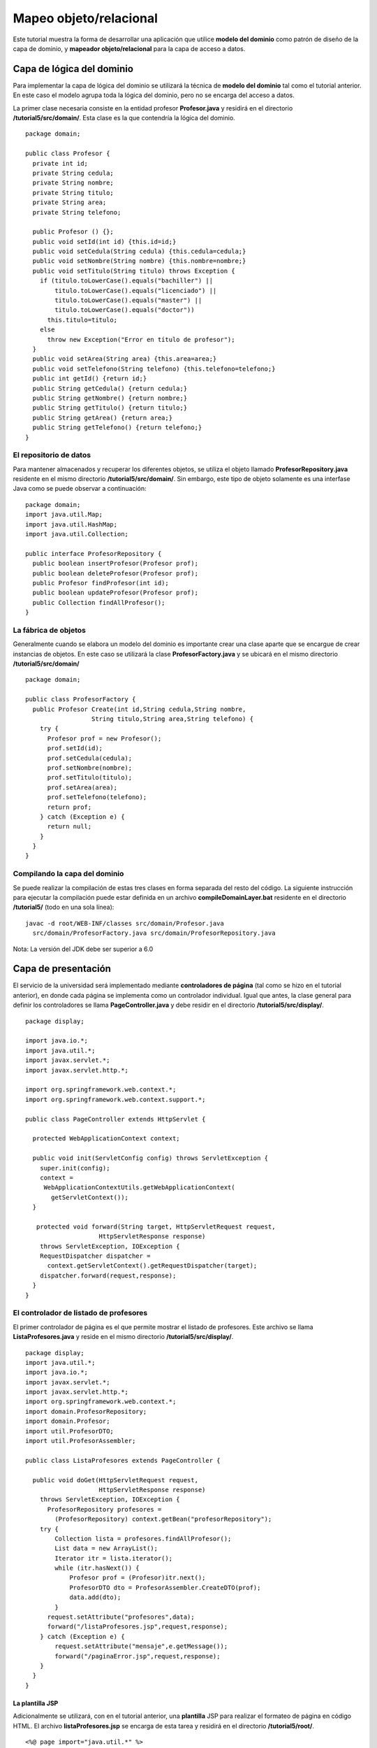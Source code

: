 Mapeo objeto/relacional
=======================

Este tutorial muestra la forma de desarrollar una aplicación que utilice
**modelo del dominio** como patrón de diseño de la capa de dominio, y
**mapeador objeto/relacional** para la capa de acceso a datos.

Capa de lógica del dominio
--------------------------

Para implementar la capa de lógica del dominio se utilizará la técnica
de **modelo del dominio** tal como el tutorial anterior. En este caso el
modelo agrupa toda la lógica del dominio, pero no se encarga del acceso
a datos.

La primer clase necesaria consiste en la entidad profesor
**Profesor.java** y residirá en el directorio
**/tutorial5/src/domain/**. Esta clase es la que contendría la lógica
del dominio.

::

    package domain;

    public class Profesor {
      private int id;
      private String cedula;
      private String nombre;
      private String titulo;
      private String area;
      private String telefono;

      public Profesor () {};
      public void setId(int id) {this.id=id;}
      public void setCedula(String cedula) {this.cedula=cedula;}
      public void setNombre(String nombre) {this.nombre=nombre;}
      public void setTitulo(String titulo) throws Exception {
        if (titulo.toLowerCase().equals("bachiller") ||
            titulo.toLowerCase().equals("licenciado") ||
            titulo.toLowerCase().equals("master") ||
            titulo.toLowerCase().equals("doctor"))
          this.titulo=titulo;
        else
          throw new Exception("Error en título de profesor");
      }
      public void setArea(String area) {this.area=area;}
      public void setTelefono(String telefono) {this.telefono=telefono;}
      public int getId() {return id;}
      public String getCedula() {return cedula;}
      public String getNombre() {return nombre;}
      public String getTitulo() {return titulo;}
      public String getArea() {return area;}
      public String getTelefono() {return telefono;}
    }

El repositorio de datos
~~~~~~~~~~~~~~~~~~~~~~~

Para mantener almacenados y recuperar los diferentes objetos, se utiliza
el objeto llamado **ProfesorRepository.java** residente en el mismo
directorio **/tutorial5/src/domain/**. Sin embargo, este tipo de objeto
solamente es una interfase Java como se puede observar a continuación:

::

    package domain;
    import java.util.Map;
    import java.util.HashMap;
    import java.util.Collection;

    public interface ProfesorRepository {
      public boolean insertProfesor(Profesor prof);
      public boolean deleteProfesor(Profesor prof);
      public Profesor findProfesor(int id);
      public boolean updateProfesor(Profesor prof);
      public Collection findAllProfesor();
    }

La fábrica de objetos
~~~~~~~~~~~~~~~~~~~~~

Generalmente cuando se elabora un modelo del dominio es importante crear
una clase aparte que se encargue de crear instancias de objetos. En este
caso se utilizará la clase **ProfesorFactory.java** y se ubicará en el
mismo directorio **/tutorial5/src/domain/**

::

    package domain;

    public class ProfesorFactory {
      public Profesor Create(int id,String cedula,String nombre,
                      String titulo,String area,String telefono) {
        try {
          Profesor prof = new Profesor();
          prof.setId(id);
          prof.setCedula(cedula);
          prof.setNombre(nombre);
          prof.setTitulo(titulo);
          prof.setArea(area);
          prof.setTelefono(telefono);    
          return prof;
        } catch (Exception e) {
          return null;
        }
      }
    }

Compilando la capa del dominio
~~~~~~~~~~~~~~~~~~~~~~~~~~~~~~

Se puede realizar la compilación de estas tres clases en forma separada
del resto del código. La siguiente instrucción para ejecutar la
compilación puede estar definida en un archivo
**compileDomainLayer.bat** residente en el directorio **/tutorial5/**
(todo en una sola línea):

::

    javac -d root/WEB-INF/classes src/domain/Profesor.java
      src/domain/ProfesorFactory.java src/domain/ProfesorRepository.java

Nota: La versión del JDK debe ser superior a 6.0

Capa de presentación
--------------------

El servicio de la universidad será implementado mediante **controladores
de página** (tal como se hizo en el tutorial anterior), en donde cada
página se implementa como un controlador individual. Igual que antes, la
clase general para definir los controladores se llama
**PageController.java** y debe residir en el directorio
**/tutorial5/src/display/**.

::

    package display;

    import java.io.*;
    import java.util.*;
    import javax.servlet.*;
    import javax.servlet.http.*;

    import org.springframework.web.context.*;
    import org.springframework.web.context.support.*;

    public class PageController extends HttpServlet {

      protected WebApplicationContext context;

      public void init(ServletConfig config) throws ServletException {
        super.init(config);
        context = 
         WebApplicationContextUtils.getWebApplicationContext(
           getServletContext());
      }

       protected void forward(String target, HttpServletRequest request,
                        HttpServletResponse response) 
        throws ServletException, IOException {
        RequestDispatcher dispatcher = 
          context.getServletContext().getRequestDispatcher(target);
        dispatcher.forward(request,response);
      }
    }

El controlador de listado de profesores
~~~~~~~~~~~~~~~~~~~~~~~~~~~~~~~~~~~~~~~

El primer controlador de página es el que permite mostrar el listado de
profesores. Este archivo se llama **ListaProfesores.java** y reside en
el mismo directorio **/tutorial5/src/display/**.

::

    package display;
    import java.util.*;
    import java.io.*;
    import javax.servlet.*;
    import javax.servlet.http.*;
    import org.springframework.web.context.*;
    import domain.ProfesorRepository;
    import domain.Profesor;
    import util.ProfesorDTO;
    import util.ProfesorAssembler;

    public class ListaProfesores extends PageController {

      public void doGet(HttpServletRequest request,
                        HttpServletResponse response)
        throws ServletException, IOException {
          ProfesorRepository profesores = 
            (ProfesorRepository) context.getBean("profesorRepository");
        try {
            Collection lista = profesores.findAllProfesor();
            List data = new ArrayList();
            Iterator itr = lista.iterator();
            while (itr.hasNext()) {
                Profesor prof = (Profesor)itr.next();
                ProfesorDTO dto = ProfesorAssembler.CreateDTO(prof);
                data.add(dto);
            }
          request.setAttribute("profesores",data);
          forward("/listaProfesores.jsp",request,response);
        } catch (Exception e) {
            request.setAttribute("mensaje",e.getMessage());
            forward("/paginaError.jsp",request,response);
        }
      }
    }

La plantilla JSP
^^^^^^^^^^^^^^^^

Adicionalmente se utilizará, con en el tutorial anterior, una
**plantilla** JSP para realizar el formateo de página en código HTML. El
archivo **listaProfesores.jsp** se encarga de esta tarea y residirá en
el directorio **/tutorial5/root/**.

::

    <%@ page import="java.util.*" %>
    <%@ page import="util.*" %>
    <html>
      <head>
        <title>Sistema Universitario</title>
        <link rel="stylesheet" href="style.css">
      </head>
      <h1>Sistema Universitario</h1>
      <h2>Listado de profesores</h2>
      <% List profs = (List)request.getAttribute("profesores"); %>
      <table>
         <thead>
        <tr><th>Nombre</th><th>T&iacute;tulo</th>
            <th>Area</th><th>Acciones</th></tr>
        </thead>
        <tbody>
        <% for(int i = 0, n = profs.size(); i < n; i++) {
             ProfesorDTO prof = (ProfesorDTO) profs.get(i); %>
            <tr><td><%= prof.getNombre() %></td>
            <td><%= prof.getTitulo() %></td>
            <td><%= prof.getArea() %></td>
            <td><a href='/detalleProfesor?id=<%= prof.getId() %>'>
                  <input type="submit" value="Detalle"/></a>
                <a href='/eliminarProfesor?id=<%= prof.getId() %>'>
                  <input type="submit" value="Eliminar"/></a></td></tr>
        <% } %>
      </tbody>
        <tfoot>
          <tr><td><a href='/agregarProfesor'>
            <input type="submit" name="action" value="Agregar"/></a>
          </td><td></td><td></td><td></td></tr>
        </tfoot>
      </table>
    </html>

Nótese que la tabla generada cuenta con enlaces que invocarán la rutina
que presenta el detalle del profesor (que se describe a continuación).

Hoja de estilo
^^^^^^^^^^^^^^

Con el fin de mejorar la apariencia de este ejemplo se ha desarrollado
una pequeña hoja de estilo (css) que permite organizar mejor los datos
de la tabla y el formulario. El archivo llamado *style.css* cuenta con
el siguiente código y y reside en el directorio */tutorial5/root/*.:

::

    body {
      line-height: 1.6em;
      font-family:"Lucida Sans Unicode", "Lucida Grande", Sans-Serif;
      color: #009;
    }
    table {
      font-size: 12px;
      margin: 45px;
      width: 480px;
      text-align: left;
      border-collapse: collapse;
    }
    th, tfoot td {
      font-size: 13px;
      font-weight: normal;
      padding: 8px;
      background: #b9c9fe;
      border-top: 4px solid #aabcfe;
      border-bottom: 1px solid #fff;
      color: #039;
      text-align: center;
    }
    td {
      padding: 8px;
      background: #e8edff;
      border-bottom: 1px solid #fff;
      color: #669;
      border-top: 1px solid transparent;
    }
    tr:hover td {
      background: #d0dafd;
      color: #339;
    }
    input[type="text"] {
      width: 250px;
    }

El controlador de detalle de profesor
~~~~~~~~~~~~~~~~~~~~~~~~~~~~~~~~~~~~~

El controlador de detalle de profesor presentará otra tabla HTML con la
información detallada del profesor. Este controlador es llamado
**DetalleProfesor.java** y se ubica en el mismo directorio
**/tutorial5/src/display/**. Es importante observar la utilización del
**id** del profesor para realizar la consulta al módulo de tabla.

::

    package display;
    import java.util.*;
    import java.io.*;
    import javax.servlet.*;
    import javax.servlet.http.*;
    import org.springframework.web.context.*;
    import domain.ProfesorRepository;
    import domain.Profesor;
    import util.ProfesorDTO;
    import util.ProfesorAssembler;

    public class DetalleProfesor extends PageController {

      public void doGet(HttpServletRequest request,
                        HttpServletResponse response)
        throws ServletException, IOException {
          ProfesorRepository profesores =
            (ProfesorRepository) context.getBean("profesorRepository");
        try {
          String id = request.getParameter("id");
          int idProf = Integer.parseInt(id); 
          Profesor prof = profesores.findProfesor(idProf);
          ProfesorDTO dto = ProfesorAssembler.CreateDTO(prof);
          request.setAttribute("profesor",dto);
          forward("/detalleProfesor.jsp",request,response);
        } catch (Exception e) {
          request.setAttribute("mensaje",e.getMessage());
          forward("/paginaError.jsp",request,response);
        }
      }
    }

Plantilla JSP
^^^^^^^^^^^^^

La plantilla JSP que genera el código HTML del detalle del profesor, se
presenta a continuación. El código de la plantilla se define en un
archivo llamado **detalleProfesor.jsp** que reside también en el
directorio **/tutorial5/root/**.

::

    <%@ page import="java.util.Map" %>
    <%@ page import="util.*" %>
    <html>
      <head>
        <meta http-equiv="Content-Type" content="text/html; 
              charset=UTF-8"/>
        <title>Sistema Universitario</title>
        <link rel="stylesheet" href="style.css">
      </head>
      <h1>Sistema Universitario</h1>
      <h2>Detalle de Profesor</h2>
      <% ProfesorDTO prof = 
        (ProfesorDTO)request.getAttribute("profesor"); %>
      <form name="ActualizarProfesor" 
            action="/actualizarProfesor" method="get">
      <input type="hidden" name="id" value="<%= prof.getId() %>"/>
      <table>
        <thead>
          <tr><th></th><th></th></tr>
        </thead>
        <tbody>
        <tr><td>Nombre:</td><td><input type="text" name="nombre" 
                value="<%= prof.getNombre() %>"/></td></tr>
            <tr><td>C&eacute;dula:</td><td><input type="text" 
                name="cedula" value="<%= prof.getCedula() %>"/>
                </td></tr>
            <tr><td>T&iacute;tulo:</td><td><input type="text" 
                name="titulo" value="<%= prof.getTitulo() %>"/>
                </td></tr>
            <tr><td>Area:</td><td><input type="text" name="area" 
                value="<%= prof.getArea() %>"/></td></tr>
            <tr><td>Tel&eacute;fono:</td><td><input type="text" 
                name="telefono" value="<%= prof.getTelefono() %>"/>
                </td></tr>
        </tbody>
        <tfoot>
        <tr><td><input type="submit" value="Actualizar" />
            </td><td></td></tr>
        </tfoot>
      </table>
      </form>
    </html>

El controlador para actualizar información
~~~~~~~~~~~~~~~~~~~~~~~~~~~~~~~~~~~~~~~~~~

Se presenta también el controlador de página que permite actualizar los
datos de un profesor. La lógica de este controlador se ubica en el
archivo **ActualizarProfesor.java** y reside en el directorio
**/tutorial5/src/display/**.

::

    package display;
    import java.util.*;
    import java.io.*;
    import javax.servlet.*;
    import javax.servlet.http.*;
    import org.springframework.web.context.*;

    import domain.ProfesorRepository;
    import domain.Profesor;

    import util.ProfesorDTO;
    import util.ProfesorAssembler;

    public class ActualizarProfesor extends PageController {

      public void doGet(HttpServletRequest request,
                        HttpServletResponse response)
        throws ServletException, IOException {
          ProfesorRepository profesores = 
            (ProfesorRepository) context.getBean("profesorRepository");
        try {
            String id = request.getParameter("id");
            int idProf = Integer.parseInt(id);
            String cedula = request.getParameter("cedula");
            String nombre = request.getParameter("nombre");
            String titulo = request.getParameter("titulo");
            String area = request.getParameter("area");
            String telefono = request.getParameter("telefono");
            Profesor prof = profesores.findProfesor(idProf);
            try {
                if (cedula!=null) prof.setCedula(cedula);
                if (nombre!=null) prof.setNombre(nombre);
                if (titulo!=null) prof.setTitulo(titulo);
                if (area!=null) prof.setArea(area);
                if (telefono!=null) prof.setTelefono(telefono);
                    profesores.updateProfesor(prof);
            } catch (Exception e) {}
            response.sendRedirect("listaProfesores");
        } catch (Exception e) {
            request.setAttribute("mensaje",e.getMessage());
            forward("/paginaError.jsp",request,response);
        }
      }
    }

Plantilla JSP de mensaje de error
^^^^^^^^^^^^^^^^^^^^^^^^^^^^^^^^^

Se puede utilizar un archivo JSP adicional para desplegar los mensajes
de error. En particular este archivo será llamado **paginaError.jsp** y
residirá en el directorio **/tutorial5/root/**.

::

    <html>
      <head>
        <meta http-equiv="Content-Type" content="text/html; charset=UTF-8"/>
        <title>Sistema Universitario</title>
      </head>
      <% String mensaje = (String)request.getAttribute("mensaje"); %>
      <h1>Error en operaci&oacute;n</h1>
      <p><%= mensaje %></p>
    </html>

El DTO de profesor
~~~~~~~~~~~~~~~~~~

En esta implementación también se utiliza una clase tipo DTO (Data
Transfer Object) que facilite el paso de información hacia las vistas de
datos. Para ello se utiliza la clase **ProfesorDTO.java** pero esta
clase residirá en el directorio **/tutorial5/src/util/**.

::

    package util;

    public class ProfesorDTO {
      private int id;
      private String cedula;
      private String nombre;
      private String titulo;
      private String area;
      private String telefono;

      public int getId() {return id;}
      public String getCedula() {return cedula;}
      public String getNombre() {return nombre;}
      public String getTitulo() {return titulo;}
      public String getArea() {return area;}
      public String getTelefono() {return telefono;}
      public void setId(int id) {this.id=id;}
      public void setCedula(String ced) {cedula=ced;}
      public void setNombre(String nom) {nombre=nom;}
      public void setTitulo(String tit) {titulo=tit;}
      public void setArea(String are) {area=are;}
      public void setTelefono(String tel) {telefono=tel;}
    }

El ensamblador del DTO
^^^^^^^^^^^^^^^^^^^^^^

Adicionalmente es necesario contar con una clase que realice el
ensamblaje del DTO a partir de la entidad de profesor. Aquí se utiliza
la clase **ProfesorAssembler.java** residente en el mismo directorio
**/tutorial5/src/util/**.

::

    package util;
    import domain.Profesor;

    public class ProfesorAssembler {
      public static ProfesorDTO CreateDTO(Profesor prof) {
        ProfesorDTO dto = new ProfesorDTO();
        dto.setId(prof.getId());
        dto.setCedula(prof.getCedula());
        dto.setNombre(prof.getNombre());
        dto.setTitulo(prof.getTitulo());
        dto.setArea(prof.getArea());
        dto.setTelefono(prof.getTelefono());
        return dto;
      }
      public static void Update(Profesor prof, ProfesorDTO dto) {
        try {
          prof.setId(dto.getId());
          prof.setCedula(dto.getCedula());
          prof.setNombre(dto.getNombre());
          prof.setTitulo(dto.getTitulo());
          prof.setArea(dto.getArea());
          prof.setTelefono(dto.getTelefono());
        } catch (Exception e) {
        }
      }
    }

Compilando la capa de presentación
~~~~~~~~~~~~~~~~~~~~~~~~~~~~~~~~~~

Para compilar la capa de presentación es necesario contar con las
librerías del framework **Spring 3** (como se indicó antes) y con la
librería **servlet-api.jar** ubicadas en el directorio
**/tutorial5/root/WEB-INF/lib/**.

Específicamente las librerías necesarias son las siguientes:

-  servlet-api.jar
-  spring-asm-3.2.0.M1.jar
-  spring-beans-3.2.0.M1.jar
-  spring-context-3.2.0.M1.jar
-  spring-core-3.2.0.M1.jar
-  spring-expression-3.2.0.M1.jar
-  spring-jdbc-3.2.0.M1.jar
-  spring-orm-3.2.0.M1.jar
-  spring-tx.3.2.0.M1.jar
-  spring-web-3.2.0.M1.jar

La siguiente instrucción para ejecutar la compilación puede estar
definida en un archivo **compileDisplayLayer.bat** residente en el
directorio **/tutorial5/** (todo en una sola línea):

::

    javac -cp "root/WEB-INF/classes";"root/WEB-INF/lib/*"
      -d root/WEB-INF/classes src/display/PageController.java
      src/display/ActualizarProfesor.java src/display/DetalleProfesor.java
      src/display/ListaProfesores.java src/util/ProfesorAssembler.java
      src/util/ProfesorDTO.java

Capa de acceso a datos
----------------------

Para la capa de acceso a datos se utilizará el patrón de **mapeador de
datos**. Para ello se requiere las librerías **Spring** e **Hibernate**.
En forma conjunta estas dos librerías facilitan el desarrollo de este
tipo de aplicaciones.

Un DAO (Data Access Object) debe incluir todo el código para realizar la
conexión con la base de datos y ejecutar las instrucciones SQL de
consulta y/o actualización de datos. Generalmente escribir todo este
código desde el principio resulta muy tedioso. Es por eso que Spring
provee la clase **HibernateDaoSupport** que facilita en gran medida la
escritura de clases tipo DAO.

El DAO de profesor
~~~~~~~~~~~~~~~~~~

Para empezar se definirá la clase **ProfesorDAO.java** que residirá en
el directorio **/src/data**. Esta clase define el conjunto de
operaciones que se llevan a cabo sobre la base de datos y mediante
Hibernate. El contenido de dicho archivo sería el siguiente:

::

    package data;
    import java.util.Collection;
    import util.ProfesorDTO;
    import util.ProfesorAssembler;
    import org.springframework.orm.hibernate3.support.HibernateDaoSupport;

    public class ProfesorDAO extends HibernateDaoSupport {
     public boolean insert(ProfesorDTO profDTO) {
       getHibernateTemplate().saveOrUpdate(profDTO);
       return true;
     }
     public boolean delete(ProfesorDTO profDTO) {
       getHibernateTemplate().delete(profDTO);
       return true;
     }
     public ProfesorDTO findById(int id) {
       ProfesorDTO prof;
       prof = (ProfesorDTO)getHibernateTemplate().get(
               ProfesorDTO.class,new Integer(id));
       return prof;
     }
     public boolean update(ProfesorDTO profDTO) {
       getHibernateTemplate().saveOrUpdate(profDTO);
       return true;
     }
     public Collection findAll() {
       return getHibernateTemplate().find("from ProfesorDTO");
     }
    }

Como se puede observar aquí también se utiliza el DTO del profesor pero
en esta ocasión es para pasar los datos desde objetos del dominio a la
capa de datos.

Repositorio basado en DAO
^^^^^^^^^^^^^^^^^^^^^^^^^

Ahora es necesario asociar esta clase tipo DAO con el modelo del dominio
de la capa de presentación. Este trabajo lo lleva a cabo la clase
**ProfesorRepositoryDAOImpl.java**, que es una clase equivalente a la
utiliza en el modelo del dominio. Esta clase también reside en el
directorio **/src/data** y su contenido sería:

::

    package data;
    import java.util.Collection;
    import java.util.Iterator;
    import java.util.List;
    import java.util.ArrayList;
    import domain.ProfesorRepository;
    import util.ProfesorDTO;
    import util.ProfesorAssembler;
    import domain.Profesor;

    public class ProfesorRepositoryDAOImpl 
           implements ProfesorRepository {
     private ProfesorDAO profDAO;
     ProfesorRepositoryDAOImpl(ProfesorDAO profDAO) {
       this.profDAO = profDAO;
     }
     public boolean insertProfesor(Profesor prof) {
       ProfesorDTO profDTO = ProfesorAssembler.CreateDTO(prof);
       return (profDAO.insert(profDTO));
     }
     public boolean deleteProfesor(Profesor prof) {
       ProfesorDTO profDTO = ProfesorAssembler.CreateDTO(prof);
       return (profDAO.delete(profDTO));
     }
     public Profesor findProfesor(int id) {
       ProfesorDTO profDTO = profDAO.findById(id);
       if (profDTO!=null) {
         Profesor prof = new Profesor();
         System.out.println(profDTO.getNombre());
         ProfesorAssembler.Update(prof,profDTO);
         return prof;
       }
       return null;
     }
     public boolean updateProfesor(Profesor prof) {
       ProfesorDTO profDTO = ProfesorAssembler.CreateDTO(prof);
       return (profDAO.update(profDTO));
     }
     public Collection findAllProfesor() {
       Collection profsDTO = profDAO.findAll();
       List profList = new ArrayList();
       Iterator itr = profsDTO.iterator();
       while (itr.hasNext()) {
         Profesor prof = new Profesor();
         ProfesorDTO profDTO = (ProfesorDTO)itr.next();
         ProfesorAssembler.Update(prof,profDTO);
         profList.add(prof);
       }
       return profList;
     }
    }

Base de datos
~~~~~~~~~~~~~

Se utilizará la misma base de datos SQLite del tutorial anterior para
administrar los datos. Dicha base de datos debe llevar por nombre
**universidad.sqlite** y debe estar ubicada en el directorio
**/tutorial5/root/database/**. El código SQL utilizado para generar la
tabla de profesores sería el siguiente:

::

    CREATE TABLE profesor (id INTEGER PRIMARY KEY, cedula VARCHAR, 
       nombre VARCHAR, titulo VARCHAR, area VARCHAR, telefono VARCHAR);
    INSERT INTO profesor VALUES(1,'101110111','Carlos Perez',
      'Licenciado','Administracion','3456-7890');
    INSERT INTO profesor VALUES(2,'202220222','Luis Torres',
                         'Master','Economia','6677-3456');
    INSERT INTO profesor VALUES(3,'303330333','Juan Castro',
      'Licenciado','Matematica','6755-7788');

Para administrar una base de datos SQLite se puede utilizar alguno de
los excelentes productos creados para ello, tal como **SQLiteman** ó el
plugin para Firefox llamado **SQLite Manager**

Compilando la capa de datos
~~~~~~~~~~~~~~~~~~~~~~~~~~~

La compilación de la capa de datos también requiere las librerías de
**Spring 3**.

La siguiente instrucción para ejecutar la compilación puede estar
definida en un archivo **compileDataLayer.bat** residente en el
directorio **/tutorial5** (todo en una sola línea):

::

    javac -cp "root/WEB-INF/classes";"root/WEB-INF/lib/*" 
      -d root/WEB-INF/classes src/data/ProfesorRepositoryDAOImpl.java
       src/data/ProfesorDAO.java

Nota: La versión del JDK debe ser superior a 6.0

Dialecto SQLite
~~~~~~~~~~~~~~~

Para que **Hibernate** reconozca cualquier base de datos es necesario
contar con un archivo de **dialecto** que le identifique a **Hibernate**
algunas características importantes del motor de bases de datos.
Extrañamente, la versión actual de **Hibernate** no cuenta con dicho
archivo de dialecto para SQLite. Sin embargo, resulta sencillo escribir
dicho archivo directamente.

A continuación se presenta el archivo **SQLDialect.java**, que reside en
el directorio **tutorial5/src/dialect**, y cuyo contenido es:

::

    package dialect;
    import java.sql.Types;
    import org.hibernate.dialect.Dialect;
    import org.hibernate.dialect.function.StandardSQLFunction;
    import org.hibernate.dialect.function.SQLFunctionTemplate;
    import org.hibernate.dialect.function.VarArgsSQLFunction;
    import org.hibernate.type.StandardBasicTypes;

    public class SQLiteDialect extends Dialect {
        public SQLiteDialect() {
            super();
            registerColumnType(Types.BIT, "integer");
            registerColumnType(Types.TINYINT, "tinyint");
            registerColumnType(Types.SMALLINT, "smallint");
            registerColumnType(Types.INTEGER, "integer");
            registerColumnType(Types.BIGINT, "bigint");
            registerColumnType(Types.FLOAT, "float");
            registerColumnType(Types.REAL, "real");
            registerColumnType(Types.DOUBLE, "double");
            registerColumnType(Types.NUMERIC, "numeric");
            registerColumnType(Types.DECIMAL, "decimal");
            registerColumnType(Types.CHAR, "char");
            registerColumnType(Types.VARCHAR, "varchar");
            registerColumnType(Types.LONGVARCHAR, "longvarchar");
            registerColumnType(Types.DATE, "date");
            registerColumnType(Types.TIME, "time");
            registerColumnType(Types.TIMESTAMP, "timestamp");
            registerColumnType(Types.BINARY, "blob");
            registerColumnType(Types.VARBINARY, "blob");
            registerColumnType(Types.LONGVARBINARY, "blob");
            // registerColumnType(Types.NULL, "null");
            registerColumnType(Types.BLOB, "blob");
            registerColumnType(Types.CLOB, "clob");
            registerColumnType(Types.BOOLEAN, "integer");

            registerFunction("concat", 
               new VarArgsSQLFunction(StandardBasicTypes.STRING, "",
                    "||", ""));
            registerFunction("mod", 
              new SQLFunctionTemplate(StandardBasicTypes.INTEGER,
                    "?1 % ?2"));
            registerFunction("substr", 
              new StandardSQLFunction("substr",
                    StandardBasicTypes.STRING));
            registerFunction("substring", 
              new StandardSQLFunction("substr",
                    StandardBasicTypes.STRING));
        }
        public boolean supportsIdentityColumns() {return true;}
        public boolean hasDataTypeInIdentityColumn() {return false;}
        public String getIdentityColumnString() {return "integer";}
        public String getIdentitySelectString() {
            return "select last_insert_rowid()";
        }
        public boolean supportsLimit() {return true;}
        public String getLimitString(String query, boolean hasOffset) {
            return new StringBuffer(query.length() + 20).append(query).append(
                    hasOffset ? " limit ? offset ?" : " limit ?").toString();
        }
        public boolean supportsTemporaryTables() {return true;}
        public String getCreateTemporaryTableString() {
            return "create temporary table if not exists";
        }
        public boolean dropTemporaryTableAfterUse() {return false;}
        public boolean supportsCurrentTimestampSelection() {return true;}
        public boolean isCurrentTimestampSelectStringCallable() {return false;}
        public String getCurrentTimestampSelectString() {
            return "select current_timestamp";
        }
        public boolean supportsUnionAll() {return true;}
        public boolean hasAlterTable() {return false;}
        public boolean dropConstraints() {return false;}
        public String getAddColumnString() {
            return "add column";
        }
        public String getForUpdateString() {return "";}
        public boolean supportsOuterJoinForUpdate() {return false;}
        public String getDropForeignKeyString() {
            throw new UnsupportedOperationException(
                    "No drop foreign key syntax supported by SQLiteDialect");
        }
        public String getAddForeignKeyConstraintString(String constraintName,
                String[] foreignKey, String referencedTable, String[] primaryKey,
                boolean referencesPrimaryKey) {
            throw new UnsupportedOperationException(
                    "No add foreign key syntax supported by SQLiteDialect");
        }
        public String getAddPrimaryKeyConstraintString(String constraintName) {
            throw new UnsupportedOperationException(
                    "No add primary key syntax supported by SQLiteDialect");
        }
        public boolean supportsIfExistsBeforeTableName() {return true;}
        public boolean supportsCascadeDelete() {return false;}
    }

Compilando el dialecto
~~~~~~~~~~~~~~~~~~~~~~

Para compilar el dialecto de **SQLite** se puede ejecutar el archivo
**compileDialect.bat** desde el directorio **tutorial5**, y con el
siguiente contenido:

::

    javac -cp "root/WEB-INF/classes";"root/WEB-INF/lib/*" 
    -d root/WEB-INF/classes src/dialect/SQLiteDialect.java

Configuración de la aplicación
------------------------------

Este ejemplo se puede ejecutar bajo cualquier contenedor de Servlet. Por
ejemplo, para realizar la ejecución de pruebas se puede utilizar un
producto como el **Winstone Servlet Container** que permite ejecutar
servlets de forma muy sencilla. Se debe descargar el programa
**winstone-0.9.10.jar** y copiarlo en el directorio **/tutorial5/**. Sin
embargo (como antes), para lograr que **Winstone** ejecute plantillas
**JSP** es necesario descargar algunas librerías adicionales que deben
ser copiadas en el directorio **/tutorial5/lib**:

-  el-api-6.0.18.jar
-  jasper-6.0.18.jar
-  jasper-el-6.0.18.jar
-  jasper-jdt-6.0.18.jar
-  jsp-api-6.0.18.jar
-  jstl-api-1.2.jar
-  jstl-impl-1.2.jar
-  jtds-1.2.4.jar
-  juli-6.0.18.jar
-  servlet-api-2.5.jar
-  servlet-api.jar

Adicionalmente es necesario que en el directorio
**tutorial5/root/WEB-INF/lib** se encuentren las librerías que conforman
el paquete **Hibernate** y todas sus dependencias que básicamente son:

-  antlr.jar
-  asm-attrs.jar
-  asm.jar
-  c3p0-0.9.0.jar
-  cglib-2.1.3.jar
-  commons-collections-3.1.jar
-  commons-dbcp-1.4.jar
-  commons-logging-1.1.1.jar
-  commons-pool-1.6.jar
-  dom4j-1.6.1.jar
-  hibernate-jpa-2.0-api-1.0.1.Final.jar
-  hibernate3.jar
-  javassist-3.12.0.GA.jar
-  jta-1.1.jar
-  slf4j-api-1.6.1.jar
-  sqlite-jdbc-3.6.0.jar

Archivo de contexto
~~~~~~~~~~~~~~~~~~~

Es necesario crear un archivo de contexto en donde se realizará la
creación de una serie de objetos necesarios. Este archivo lleva por
nombre **context.xml** y residirá en el directorio
**tutorial5/root/WEB-INF** y su contenido sería:

::

    <?xml version="1.0" encoding="UTF-8"?>
    <beans xmlns="http://www.springframework.org/schema/beans"
      xmlns:xsi="http://www.w3.org/2001/XMLSchema-instance"
      xmlns:context="http://www.springframework.org/schema/context"
      xsi:schemaLocation="
        http://www.springframework.org/schema/beans
        http://www.springframework.org/schema/beans/spring-beans-3.0.xsd
        http://www.springframework.org/schema/context
        http://www.springframework.org/schema/context/spring-context-3.0.xsd">
      <bean id="dataSource" class="org.apache.commons.dbcp.BasicDataSource" 
            destroy-method="close">
            <property name="driverClassName" value="${jdbc.driverClassName}"/>
            <property name="url" value="${jdbc.url}"/>
            <property name="username" value="${jdbc.username}"/>
            <property name="password" value="${jdbc.password}"/>
      </bean>
      <bean id="sessionFactory" 
          class="org.springframework.orm.hibernate3.LocalSessionFactoryBean">  
            <property name="dataSource" ref="dataSource" />  
            <property name="configurationClass" 
                value="org.hibernate.cfg.AnnotationConfiguration"/>
                <property name="configLocation">  
                <value>classpath:hibernate.cfg.xml</value>  
            </property>  
      </bean>
      <bean id="transactionManager" 
          class="org.springframework.orm.hibernate3.HibernateTransactionManager">  
          <property name="sessionFactory" ref="sessionFactory" />  
      </bean>
      <bean id="profesorDAO" class="data.ProfesorDAO">
        <property name="sessionFactory"><ref local="sessionFactory"/></property>
      </bean>
      <bean id="profesorRepository" class="data.ProfesorRepositoryDAOImpl">
        <constructor-arg>
          <ref bean="profesorDAO"/>
        </constructor-arg>
      </bean>
      <context:property-placeholder location="WEB-INF/jdbc.properties"/>
    </beans>

También es necesario el archivo **jdbc.properties** que reside en el
mismo directorio **tutorial5/root/WEB-INF** y cuyo contenido es:

::

    jdbc.driverClassName=org.sqlite.JDBC
    jdbc.url=jdbc:sqlite:root/database/universidad.sqlite
    jdbc.username=sa
    jdbc.password=root

Archivo de configuración de Hibernate
~~~~~~~~~~~~~~~~~~~~~~~~~~~~~~~~~~~~~

**Hibernate 3** requiere de su propio archivo de configuración el cual
se llamará **hibernate.cfg.xml** y residirá en el directorio
**/tutorial5/root/WEB-INF/classes** y su contenido es:

::

    <?xml version="1.0" encoding="UTF-8"?>
    <!DOCTYPE hibernate-configuration PUBLIC
        "-//Hibernate/Hibernate Configuration DTD 3.0//EN"
        "http://hibernate.sourceforge.net/hibernate-configuration-3.0.dtd">
    <hibernate-configuration>
        <session-factory>
            <property name="show_sql">true</property>
            <property name="format_sql">true</property>
            <property name="dialect">dialect.SQLiteDialect</property>
            <mapping resource="ProfesorDTO.hbm.xml"/>
        </session-factory>
    </hibernate-configuration>

Metadatos para la clase Profesor
^^^^^^^^^^^^^^^^^^^^^^^^^^^^^^^^

**Hibernate 3** utiliza archivos de metadatos para establecer la
relación entre los campos de cada tabla y los atributos de las clases.
En este caso se utilizará un archivo llamado **ProfesorDTO.hbm.xml** que
residirá en el mismo directorio **tutorial5/root/WEB-INF/classes** y
cuyo contenido sería:

::

    <?xml version="1.0" encoding="UTF-8"?>
    <!DOCTYPE hibernate-mapping PUBLIC "-//Hibernate/Hibernate Mapping DTD 3.0//EN" 
    "http://hibernate.sourceforge.net/hibernate-mapping-3.0.dtd">
    <hibernate-mapping>
    <class name="util.ProfesorDTO" table="profesor">
        <id name="id" column="id" type="int">
            <generator class="native"></generator>
        </id>
        <property name="cedula" column="cedula" type="string"></property>
        <property name="nombre" column="nombre" type="string"></property>
        <property name="titulo" column="titulo" type="string"></property>
        <property name="area" column="area" type="string"></property>
        <property name="telefono" column="telefono" type="string"></property>
    </class>
    </hibernate-mapping>

El archivo de configuración de servlets
~~~~~~~~~~~~~~~~~~~~~~~~~~~~~~~~~~~~~~~

Por último, es necesario crear el archivo de definición de servlets para
esta aplicación. Como es costumbre su nombre será **web.xml**, su
ubicación será **tutorial5/root/WEB-INF**:

::

    <?xml version="1.0" encoding="ISO-8859-1"?>
    <web-app xmlns="http://java.sun.com/xml/ns/j2ee"
       xmlns:xsi="http://www.w3.org/2001/XMLSchema-instance"
       xsi:schemaLocation="http://java.sun.com/xml/ns/j2ee
                           http://java.sun.com/xml/ns/j2ee/web-app_2_4.xsd"
       version="2.4">
     <display-name>Sistema Universitario</display-name>
     <description>Ejemplo de Mapeo Relacional/Objeto/description>
     <context-param>
        <param-name>contextConfigLocation</param-name>
        <param-value>/WEB-INF/context.xml</param-value>
     </context-param>
     <listener>
        <listener-class>
          org.springframework.web.context.ContextLoaderListener
        </listener-class>
     </listener>
     <servlet>
       <servlet-name>ActualizarProfesor</servlet-name>
       <servlet-class>display.ActualizarProfesor</servlet-class>
     </servlet>
     <servlet>
       <servlet-name>DetalleProfesor</servlet-name>
       <servlet-class>display.DetalleProfesor</servlet-class>
     </servlet>
     <servlet>
       <servlet-name>ListaProfesores</servlet-name>
       <servlet-class>display.ListaProfesores</servlet-class>
     </servlet>
     <servlet-mapping>
       <servlet-name>ActualizarProfesor</servlet-name>
       <url-pattern>/actualizarProfesor</url-pattern>
     </servlet-mapping>
     <servlet-mapping>
       <servlet-name>DetalleProfesor</servlet-name>
       <url-pattern>/detalleProfesor</url-pattern>
     </servlet-mapping>
     <servlet-mapping>
       <servlet-name>ListaProfesores</servlet-name>
       <url-pattern>/listaProfesores</url-pattern>
     </servlet-mapping>
    </web-app>

Ejecución del Tutorial
~~~~~~~~~~~~~~~~~~~~~~

Para ejecutar el servidor de servlets se puede crear un archivo de
instrucciones, llamado **run.bat** (todo en una sola línea), similar al
siguiente en el directorio **/tutorial5/**:

::

    java -jar winstone-0.9.10.jar --httpPort=8089 
         --commonLibFolder=lib --useJasper=true --webroot=root

Luego se puede acceder a la aplicación desde cualquier visualizador web
y apuntando a la dirección http://localhost:8089/listaProfesores

